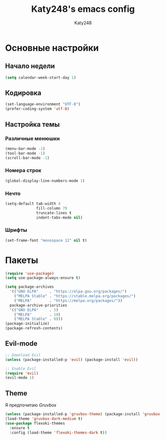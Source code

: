 #+TITLE: Katy248's emacs config
#+AUTHOR: Katy248

* Основные настройки

** Начало недели

#+BEGIN_SRC emacs-lisp
  (setq calendar-week-start-day 1)
#+END_SRC

** Кодировка

#+BEGIN_SRC emacs-lisp
  (set-language-environment "UTF-8")
  (prefer-coding-system 'utf-8)
#+END_SRC

** Настройка темы

*** Различные менюшки

#+BEGIN_SRC emacs-lisp
  (menu-bar-mode -1)
  (tool-bar-mode -1)
  (scroll-bar-mode -1)
#+END_SRC

*** Номера строк

#+BEGIN_SRC emacs-lisp
  (global-display-line-numbers-mode 1)
#+END_SRC

*** Нечто

#+BEGIN_SRC emacs-lisp
(setq-default tab-width 4
              fill-column 79
              truncate-lines t            
              indent-tabs-mode nil)
#+END_SRC

*** Шрифты

#+BEGIN_SRC emacs-lisp
  (set-frame-font "monospace 12" nil t)
#+END_SRC


* Пакеты

#+BEGIN_SRC emacs-lisp
  (require 'use-package)
  (setq use-package-always-ensure t)
  
  (setq package-archives
	'(("GNU ELPA"     . "https://elpa.gnu.org/packages/")
	  ("MELPA Stable" . "https://stable.melpa.org/packages/")
	  ("MELPA"        . "https://melpa.org/packages/"))
	package-archive-priorities
	'(("GNU ELPA"     . 5)
	  ("MELPA"        . 10)
	  ("MELPA Stable" . 0)))
  (package-initialize)
  (package-refresh-contents)
#+END_SRC

** Evil-mode

#+BEGIN_SRC emacs-lisp
  ;; Download Evil
  (unless (package-installed-p 'evil) (package-install 'evil))

  ;; Enable Evil
  (require 'evil)
  (evil-mode 1)
#+END_SRC

** Theme

Я предпочитаю /Gruvbox/

#+BEGIN_SRC emacs-lisp
  (unless (package-installed-p 'gruvbox-theme) (package-install 'gruvbox-theme))
  (load-theme 'gruvbox-dark-medium t)
  (use-package flexoki-themes
    :ensure t
    :config (load-theme 'flexoki-themes-dark t))
#+END_SRC
